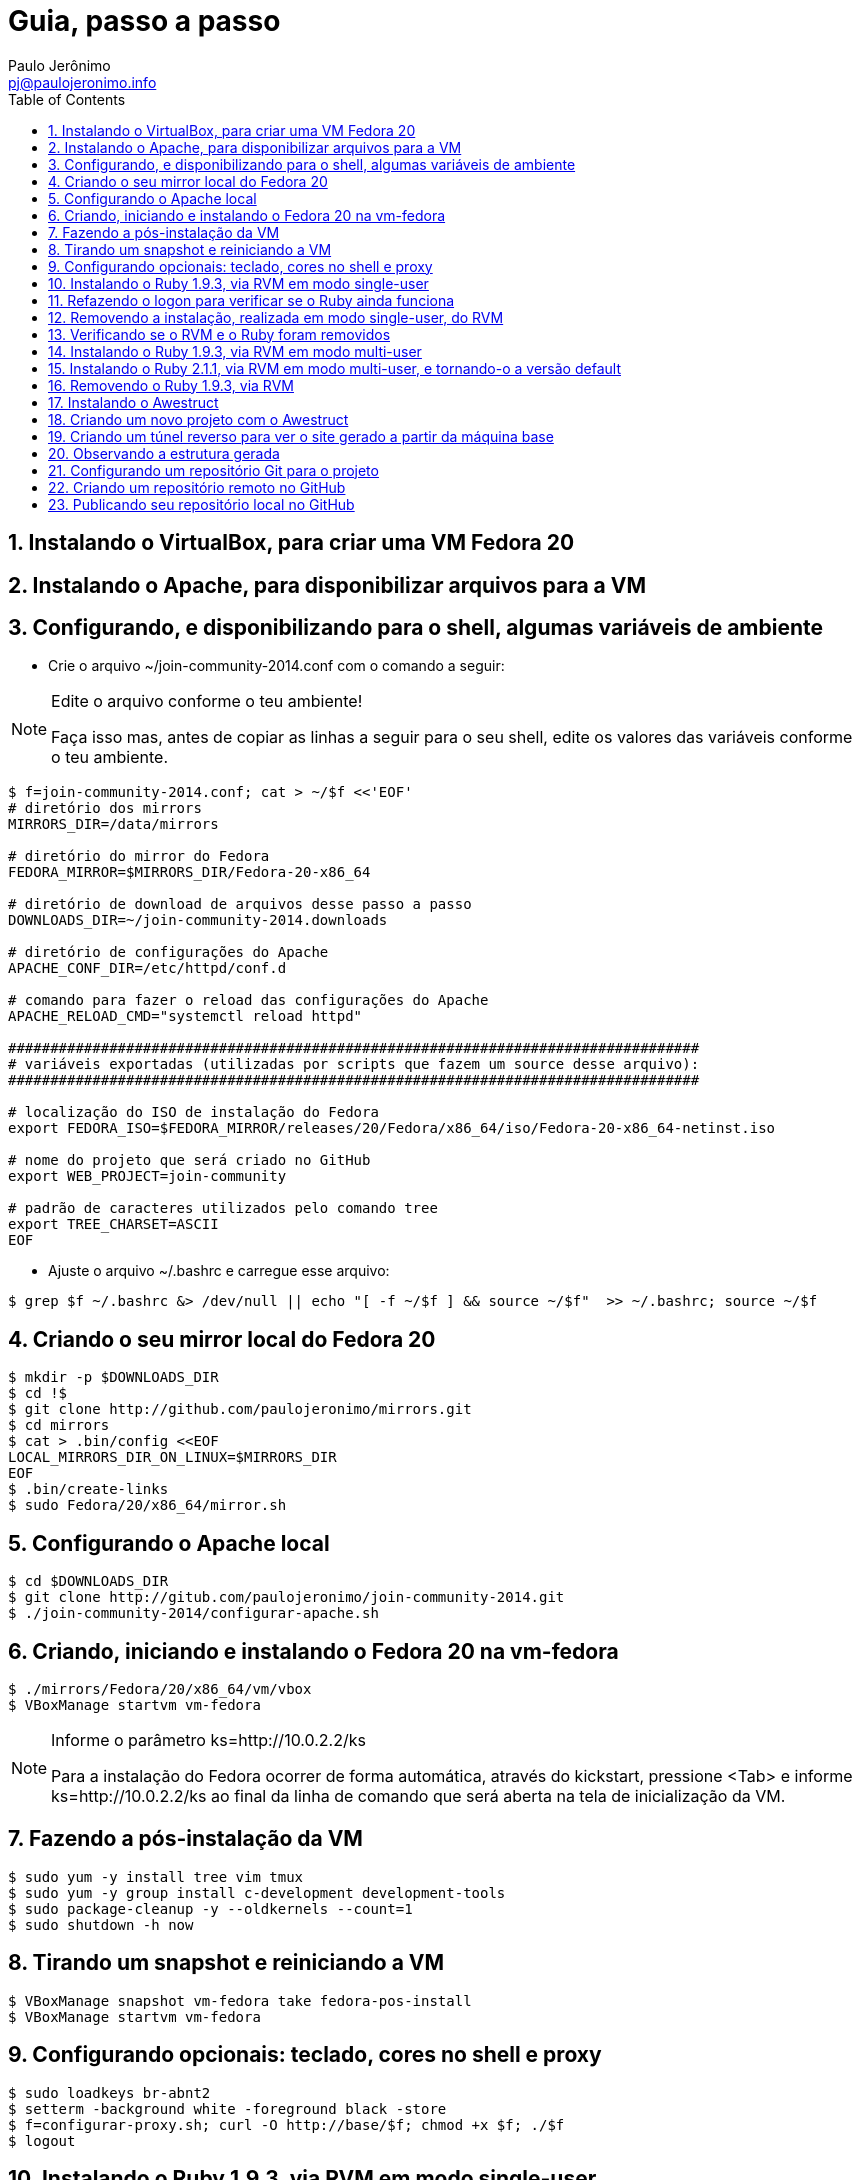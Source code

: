 = Guia, passo a passo
:author: Paulo Jerônimo
:email: pj@paulojeronimo.info
:toc:
:numbered:

== Instalando o VirtualBox, para criar uma VM Fedora 20

== Instalando o Apache, para disponibilizar arquivos para a VM

== Configurando, e disponibilizando para o shell, algumas variáveis de ambiente
* Crie o arquivo +~/join-community-2014.conf+ com o comando a seguir:

.Edite o arquivo conforme o teu ambiente!
[NOTE]
======
Faça isso mas, antes de copiar as linhas a seguir para o seu shell, edite os valores das variáveis conforme o teu ambiente.
======
[source,bash]
----
$ f=join-community-2014.conf; cat > ~/$f <<'EOF'
# diretório dos mirrors
MIRRORS_DIR=/data/mirrors

# diretório do mirror do Fedora
FEDORA_MIRROR=$MIRRORS_DIR/Fedora-20-x86_64

# diretório de download de arquivos desse passo a passo
DOWNLOADS_DIR=~/join-community-2014.downloads

# diretório de configurações do Apache
APACHE_CONF_DIR=/etc/httpd/conf.d

# comando para fazer o reload das configurações do Apache
APACHE_RELOAD_CMD="systemctl reload httpd"

##################################################################################
# variáveis exportadas (utilizadas por scripts que fazem um source desse arquivo): 
##################################################################################

# localização do ISO de instalação do Fedora
export FEDORA_ISO=$FEDORA_MIRROR/releases/20/Fedora/x86_64/iso/Fedora-20-x86_64-netinst.iso

# nome do projeto que será criado no GitHub
export WEB_PROJECT=join-community

# padrão de caracteres utilizados pelo comando tree
export TREE_CHARSET=ASCII
EOF
----
* Ajuste o arquivo +~/.bashrc+ e carregue esse arquivo:
[source,bash]
----
$ grep $f ~/.bashrc &> /dev/null || echo "[ -f ~/$f ] && source ~/$f"  >> ~/.bashrc; source ~/$f
----

== Criando o seu mirror local do Fedora 20
[source,bash]
----
$ mkdir -p $DOWNLOADS_DIR
$ cd !$
$ git clone http://github.com/paulojeronimo/mirrors.git
$ cd mirrors
$ cat > .bin/config <<EOF
LOCAL_MIRRORS_DIR_ON_LINUX=$MIRRORS_DIR
EOF
$ .bin/create-links
$ sudo Fedora/20/x86_64/mirror.sh
----

== Configurando o Apache local
[source,bash]
----
$ cd $DOWNLOADS_DIR
$ git clone http://gitub.com/paulojeronimo/join-community-2014.git
$ ./join-community-2014/configurar-apache.sh
----

== Criando, iniciando e instalando o Fedora 20 na vm-fedora
[source,bash]
----
$ ./mirrors/Fedora/20/x86_64/vm/vbox
$ VBoxManage startvm vm-fedora
----
.Informe o parâmetro +ks=http://10.0.2.2/ks+
[NOTE]
======
Para a instalação do Fedora ocorrer de forma automática, através do kickstart, pressione <Tab> e informe +ks=http://10.0.2.2/ks+ ao final da linha de comando que será aberta na tela de inicialização da VM.
======

== Fazendo a pós-instalação da VM
[source,bash]
----
$ sudo yum -y install tree vim tmux
$ sudo yum -y group install c-development development-tools
$ sudo package-cleanup -y --oldkernels --count=1
$ sudo shutdown -h now
----

== Tirando um snapshot e reiniciando a VM
[source,bash]
----
$ VBoxManage snapshot vm-fedora take fedora-pos-install
$ VBoxManage startvm vm-fedora
----

== Configurando opcionais: teclado, cores no shell e proxy
[source,bash]
----
$ sudo loadkeys br-abnt2
$ setterm -background white -foreground black -store
$ f=configurar-proxy.sh; curl -O http://base/$f; chmod +x $f; ./$f
$ logout
----

== Instalando o Ruby 1.9.3, via RVM em modo single-user
[source,bash]
----
$ tmux new-session -d 'view <(curl https://raw.githubusercontent.com/paulojeronimo/join-community-2014/passo-a-passo.txt)' \; split-window -d \; attach
$ curl -sSL https://get.rvm.io | bash -s stable
$ source ~/.rvm/scripts/rvm
$ type rvm | head -n 1
$ which rvm
$ rvm list known | less
$ rvm list known | grep 1.9
$ rvm install 1.9.3
$ ruby -v
----

== Refazendo o logon para verificar se o Ruby ainda funciona
[source,bash]
----
$ tmux kill-session
$ logout
# Refaça o logon (usuário aluno, senha @lun0123)
$ !?new-session
$ ruby -v
----

== Removendo a instalação, realizada em modo single-user, do RVM
[source,bash]
----
$ rm -rf ~/.rvm
$ sed -i '/rvm/d' ~/.bash_profile
$ sed -i '/rvm/d' ~/.bashrc
$ rm ~/.profile
$ !?kill-session
$ logout
# Refaça o logon (usuário aluno, senha @lun0123)
$ !?new-session
----

== Verificando se o RVM e o Ruby foram removidos
[source,bash]
----
$ rvm list known # deverá apresentar 'command nout found'
$ ruby -v # deverá apresentar 'command nout found'
----

== Instalando o Ruby 1.9.3, via RVM em modo multi-user
[source,bash]
----
$ curl -sSL https://get.rvm.io | sudo -E bash -s stable
$ sudo useradd -G wheel,rvm -m -s /bin/bash rvmuser
$ sudo su - rvmuser
$ type rvm | head -n 1
$ which rvm
$ rvm list known | grep 1.9
$ rvm install 1.9.3
$ ruby -v
$ logout
$ sudo userdel -rf rvmuser
$ sudo gpasswd -a $USER rvm
$ !?kill-session
$ logout
----

== Instalando o Ruby 2.1.1, via RVM em modo multi-user, e tornando-o a versão default
[source,bash]
----
# Refaça o logon (usuário aluno, senha @lun0123)
$ !?new-session
$ !?type
$ which rvm
$ ruby -v
$ rvm install 2.1.1
$ !-2
$ rvm list
$ rvm use 2.1.1 --default
$ !-2
$ ruby -v
----

== Removendo o Ruby 1.9.3, via RVM
[source,bash]
----
# Este tópico não está funcionando direito! :-O
$ rvm remove 1.9.3
# O usuário aluno não tem privilégios para remover o diretório ...
# A solução de contorno é fazer a remoção manual, como root:
$ sudo rm -rf /usr/local/rvm/rubies/ruby-1.9.3-p545
$ rvm list
----

== Instalando o Awestruct
[source,bash]
----
$ rvm use 2.1.1@$WEB_PROJECT --create
$ sudo yum -y install libxml2-devel libxslt-devel
$ gem install tilt --version 1.4.1
$ gem install awestruct --version 0.5.4.rc3
$ gem install asciidoctor
----

== Criando um novo projeto com o Awestruct
[source,bash]
----
$ mkdir $WEB_PROJECT
$ cd !$
$ awestruct -i -f foundation
$ cat > Gemfile << LINES
source 'https://rubygems.org'
gem 'awestruct', '0.5.4.rc3'
gem 'asciidoctor', '0.1.4'
gem 'tilt', '1.4.1'
gem 'rake', '>= 0.9.2'
gem 'git', '1.2.6'
LINES
$ gem install bundler
$ bundle install
$ tree | less
$ rake
----

== Criando um túnel reverso para ver o site gerado a partir da máquina base
* Digite <Ctrl b c>, na console do tmux, para abrir uma nova janela. Em seguida, execute:
[source,bash]
----
$ read -p "Informe seu nome de usuário na máquina base: " BASE_USER
$ ssh -R 4242:localhost:4242 $BASE_USER@base
----
* Abra seu browser na máquina base no endereço http://localhost:4242

== Observando a estrutura gerada
* Volte para a janela que está executando o awestruct via rake (<Ctrl b n>). Dê um <Ctrl c> no servidor. Em seguida, execute:
[source,bash]
----
$ tree _site/ | less
----

== Configurando um repositório Git para o projeto
[source,bash]
----
$ git init .
$ cat > .gitignore << LINES
/.awestruct/
/.ruby-*
/.sass-cache/
/_site/
/_tmp/
/Gemfile.lock
LINES
$ touch .nojekyll
$ grep email ~/.gitconfig &> /dev/null || { read -p "Informe seu email: " email; git config --global user.email "$email"; }
$ read -p "Informe seu nome: " YOURNAME; grep name ~/.gitconfig &> /dev/null || git config --global user.name "$YOURNAME"
$ cat ~/.gitconfig
$ git add .
$ git commit -m 'importação inicial'
----

== Criando um repositório remoto no GitHub

== Publicando seu repositório local no GitHub
[source,bash]
----
$ read -p "Informe seu nome de usuário no GitHub: " GITHUB_USER
$ git remote add origin https://github.com/$GITHUB_USER/join-community-$GITHUB_USER
$ git push origin master
$ cat > _config/site.yml <<EOF
name: Write__Adapt__
title: WriteAdapt - For People Who Love Content
org: $YOURNAME
author: $GITHUB_USER
author_url: https://github.com/$GITHUB_USER
base_url: ''
ctx_path: ''
EOF
$ cat _config/site.yml
$ cat >> _config/site.yml <<EOF
interpolate: false
haml:
  :ugly: true
EOF
$ rake clean preview
$ cat >> _config/site.yml <<EOF
asciidoctor:
  :safe: safe
  :attributes:
    sitename: WriteAdapt
    base_url: ''
    ctx_path: ''
    idprefix: ''
    idseparator: '-'
    sectanchors: ''
    icons: font
EOF
----
